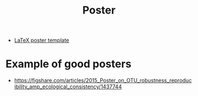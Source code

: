 #+TITLE: Poster

- [[http://www.brian-amberg.de/uni/poster/][LaTeX poster template]]

* Example of good posters

- https://figshare.com/articles/2015_Poster_on_OTU_robustness_reproducibility_amp_ecological_consistency/1437744

